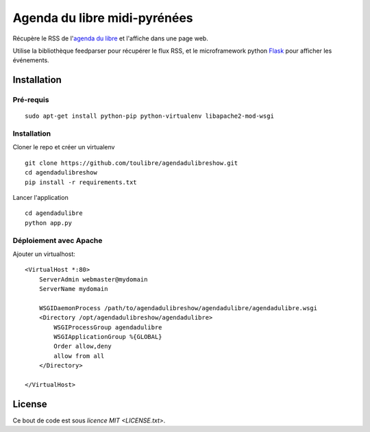 ===============================
Agenda du libre midi-pyrénées
===============================

Récupère le RSS de l'`agenda du libre`_ et l'affiche dans une page web.

Utilise la bibliothèque feedparser pour récupérer le flux RSS, et le microframework python Flask_ pour afficher les événements.

Installation
============

Pré-requis
----------

::

    sudo apt-get install python-pip python-virtualenv libapache2-mod-wsgi

Installation
------------

Cloner le repo et créer un virtualenv

::

    git clone https://github.com/toulibre/agendadulibreshow.git
    cd agendadulibreshow
    pip install -r requirements.txt

Lancer l'application

::

    cd agendadulibre
    python app.py

Déploiement avec Apache
-----------------------

Ajouter un virtualhost::

    <VirtualHost *:80>
        ServerAdmin webmaster@mydomain
        ServerName mydomain

        WSGIDaemonProcess /path/to/agendadulibreshow/agendadulibre/agendadulibre.wsgi
        <Directory /opt/agendadulibreshow/agendadulibre>
            WSGIProcessGroup agendadulibre
            WSGIApplicationGroup %{GLOBAL}
            Order allow,deny
            allow from all
        </Directory>

    </VirtualHost>

License
=======

Ce bout de code est sous `licence MIT <LICENSE.txt>`.

.. _`agenda du libre`: http://agendadulibre.org/
.. _Flask: http://flask.pocoo.org/
